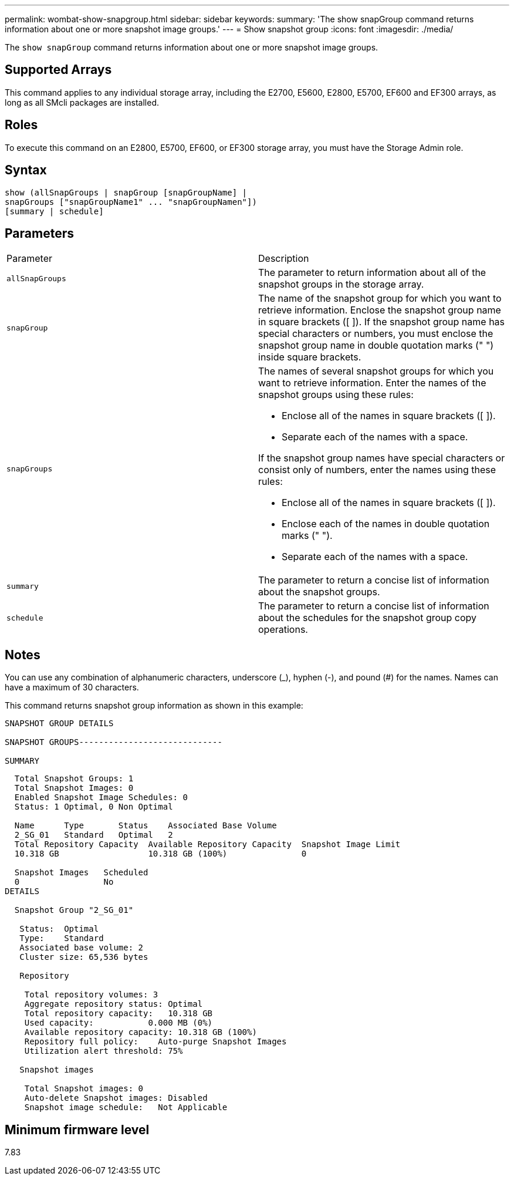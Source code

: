 ---
permalink: wombat-show-snapgroup.html
sidebar: sidebar
keywords: 
summary: 'The show snapGroup command returns information about one or more snapshot image groups.'
---
= Show snapshot group
:icons: font
:imagesdir: ./media/

[.lead]
The `show snapGroup` command returns information about one or more snapshot image groups.

== Supported Arrays

This command applies to any individual storage array, including the E2700, E5600, E2800, E5700, EF600 and EF300 arrays, as long as all SMcli packages are installed.

== Roles

To execute this command on an E2800, E5700, EF600, or EF300 storage array, you must have the Storage Admin role.

== Syntax

----
show (allSnapGroups | snapGroup [snapGroupName] |
snapGroups ["snapGroupName1" ... "snapGroupNamen"])
[summary | schedule]
----

== Parameters

|===
| Parameter| Description
a|
`allSnapGroups`
a|
The parameter to return information about all of the snapshot groups in the storage array.
a|
`snapGroup`
a|
The name of the snapshot group for which you want to retrieve information. Enclose the snapshot group name in square brackets ([ ]). If the snapshot group name has special characters or numbers, you must enclose the snapshot group name in double quotation marks (" ") inside square brackets.

a|
`snapGroups`
a|
The names of several snapshot groups for which you want to retrieve information. Enter the names of the snapshot groups using these rules:

* Enclose all of the names in square brackets ([ ]).
* Separate each of the names with a space.

If the snapshot group names have special characters or consist only of numbers, enter the names using these rules:

* Enclose all of the names in square brackets ([ ]).
* Enclose each of the names in double quotation marks (" ").
* Separate each of the names with a space.

a|
`summary`
a|
The parameter to return a concise list of information about the snapshot groups.
a|
`schedule`
a|
The parameter to return a concise list of information about the schedules for the snapshot group copy operations.
|===

== Notes

You can use any combination of alphanumeric characters, underscore (_), hyphen (-), and pound (#) for the names. Names can have a maximum of 30 characters.

This command returns snapshot group information as shown in this example:

----
SNAPSHOT GROUP DETAILS

SNAPSHOT GROUPS-----------------------------

SUMMARY
----

----
  Total Snapshot Groups: 1
  Total Snapshot Images: 0
  Enabled Snapshot Image Schedules: 0
  Status: 1 Optimal, 0 Non Optimal

  Name      Type       Status    Associated Base Volume
  2_SG_01   Standard   Optimal   2
  Total Repository Capacity  Available Repository Capacity  Snapshot Image Limit
  10.318 GB                  10.318 GB (100%)               0

  Snapshot Images   Scheduled
  0                 No
DETAILS

  Snapshot Group "2_SG_01"

   Status:  Optimal
   Type:    Standard
   Associated base volume: 2
   Cluster size: 65,536 bytes

   Repository

    Total repository volumes: 3
    Aggregate repository status: Optimal
    Total repository capacity:   10.318 GB
    Used capacity:           0.000 MB (0%)
    Available repository capacity: 10.318 GB (100%)
    Repository full policy:    Auto-purge Snapshot Images
    Utilization alert threshold: 75%

   Snapshot images

    Total Snapshot images: 0
    Auto-delete Snapshot images: Disabled
    Snapshot image schedule:   Not Applicable
----

== Minimum firmware level

7.83
